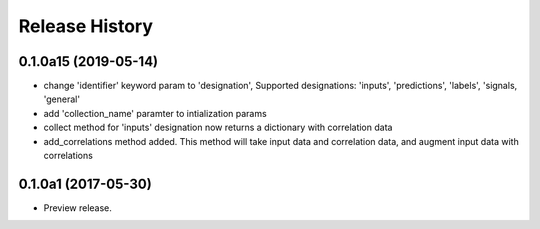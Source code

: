 .. :changelog:

Release History
===============

0.1.0a15 (2019-05-14)
^^^^^^^^^^^^^^^^^^^^^

* change 'identifier' keyword param to 'designation', Supported designations: 'inputs', 'predictions', 'labels', 'signals, 'general'
* add 'collection_name' paramter to intialization params
* collect method for 'inputs' designation now returns a dictionary with correlation data
* add_correlations method added. This method will take input data and correlation data, and augment input data with correlations

0.1.0a1 (2017-05-30)
^^^^^^^^^^^^^^^^^^^^

* Preview release.